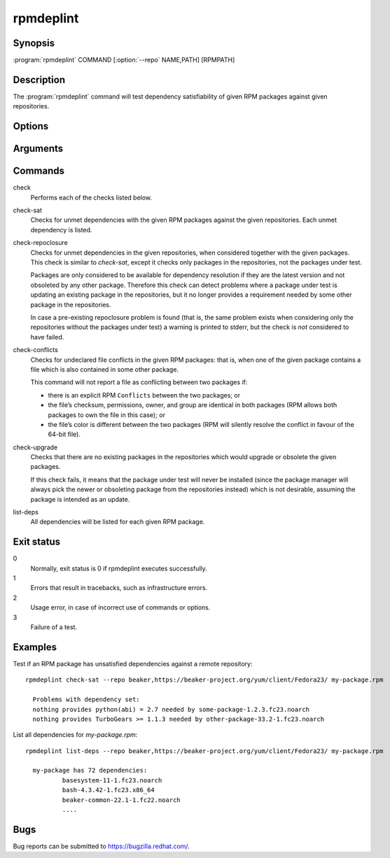 rpmdeplint
----------

.. program:: rpmdeplint check-sat

Synopsis
~~~~~~~~

| :program:`rpmdeplint` COMMAND [:option:`--repo` NAME,PATH] [RPMPATH]

Description
~~~~~~~~~~~

The :program:`rpmdeplint` command will test dependency satisfiability of given 
RPM packages against given repositories.

Options
~~~~~~~

.. option:: --repo NAME,PATH

   You can provide multiple repos of each type. The NAME may be anything you
   choose. The path must either be a filesystem path or a URL. In either case,
   the path is expected to point at `repodata/repomd.xml`.

Arguments
~~~~~~~~~

.. option:: RPMPATH

   Path to an RPM package. This can be a relative or absolute filesystem path.

Commands
~~~~~~~~

check
  Performs each of the checks listed below.

check-sat
  Checks for unmet dependencies with the given RPM packages against the given 
  repositories.
  Each unmet dependency is listed.

check-repoclosure
  Checks for unmet dependencies in the given repositories, when considered 
  together with the given packages. This check is similar to *check-sat*, 
  except it checks only packages in the repositories, not the packages under 
  test.

  Packages are only considered to be available for dependency resolution if 
  they are the latest version and not obsoleted by any other package.
  Therefore this check can detect problems where a package under test is 
  updating an existing package in the repositories, but it no longer provides 
  a requirement needed by some other package in the repositories.

  In case a pre-existing repoclosure problem is found (that is, the same 
  problem exists when considering only the repositories without the packages 
  under test) a warning is printed to stderr, but the check is *not* considered 
  to have failed.

check-conflicts
  Checks for undeclared file conflicts in the given RPM packages: that is, when 
  one of the given package contains a file which is also contained in some 
  other package.

  This command will not report a file as conflicting between two packages if:

  * there is an explicit RPM ``Conflicts`` between the two packages; or
  * the file’s checksum, permissions, owner, and group are identical in both
    packages (RPM allows both packages to own the file in this case); or
  * the file’s color is different between the two packages (RPM will
    silently resolve the conflict in favour of the 64-bit file).

check-upgrade
  Checks that there are no existing packages in the repositories which would 
  upgrade or obsolete the given packages.

  If this check fails, it means that the package under test will never be 
  installed (since the package manager will always pick the newer or obsoleting 
  package from the repositories instead) which is not desirable, assuming the 
  package is intended as an update.

list-deps
  All dependencies will be listed for each given RPM package.

Exit status
~~~~~~~~~~~

0
    Normally, exit status is 0 if rpmdeplint executes successfully.

1
    Errors that result in tracebacks, such as infrastructure errors.

2
    Usage error, in case of incorrect use of commands or options.

3
    Failure of a test.

Examples
~~~~~~~~

Test if an RPM package has unsatisfied dependencies against a remote repository::

  rpmdeplint check-sat --repo beaker,https://beaker-project.org/yum/client/Fedora23/ my-package.rpm

    Problems with dependency set:
    nothing provides python(abi) = 2.7 needed by some-package-1.2.3.fc23.noarch
    nothing provides TurboGears >= 1.1.3 needed by other-package-33.2-1.fc23.noarch

List all dependencies for `my-package.rpm`::

  rpmdeplint list-deps --repo beaker,https://beaker-project.org/yum/client/Fedora23/ my-package.rpm

    my-package has 72 dependencies:
            basesystem-11-1.fc23.noarch
            bash-4.3.42-1.fc23.x86_64
            beaker-common-22.1-1.fc22.noarch
            ....

Bugs
~~~~

Bug reports can be submitted to https://bugzilla.redhat.com/.
